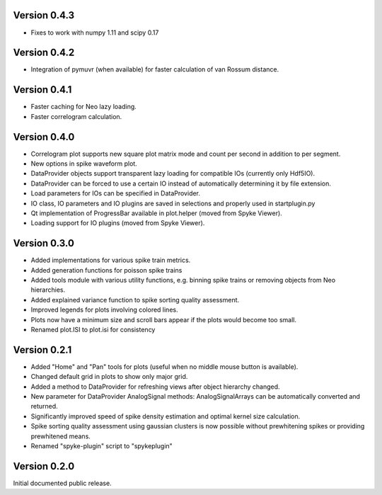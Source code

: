 Version 0.4.3
-------------

* Fixes to work with numpy 1.11 and scipy 0.17

Version 0.4.2
-------------

* Integration of pymuvr (when available) for faster calculation of van Rossum
  distance.

Version 0.4.1
-------------
* Faster caching for Neo lazy loading.
* Faster correlogram calculation.

Version 0.4.0
-------------
* Correlogram plot supports new square plot matrix mode and count per second
  in addition to per segment.
* New options in spike waveform plot.
* DataProvider objects support transparent lazy loading for compatible IOs
  (currently only Hdf5IO).
* DataProvider can be forced to use a certain IO instead of automatically
  determining it by file extension.
* Load parameters for IOs can be specified in DataProvider.
* IO class, IO parameters and IO plugins are saved in selections and properly
  used in startplugin.py
* Qt implementation of ProgressBar available in plot.helper (moved from
  Spyke Viewer).
* Loading support for IO plugins (moved from Spyke Viewer).

Version 0.3.0
-------------
* Added implementations for various spike train metrics.
* Added generation functions for poisson spike trains
* Added tools module with various utility functions, e.g. binning
  spike trains or removing objects from Neo hierarchies.
* Added explained variance function to spike sorting quality assessment.
* Improved legends for plots involving colored lines.
* Plots now have a minimum size and scroll bars appear if the plots would
  become too small.
* Renamed plot.ISI to plot.isi for consistency

Version 0.2.1
-------------
* Added "Home" and "Pan" tools for plots (useful when no middle mouse button
  is available).
* Changed default grid in plots to show only major grid.
* Added a method to DataProvider for refreshing views after object hierarchy
  changed.
* New parameter for DataProvider AnalogSignal methods: AnalogSignalArrays can
  be automatically converted and returned.
* Significantly improved speed of spike density estimation and optimal kernel
  size calculation.
* Spike sorting quality assessment using gaussian clusters is now possible
  without prewhitening spikes or providing prewhitened means.
* Renamed "spyke-plugin" script to "spykeplugin"

Version 0.2.0
-------------
Initial documented public release.
